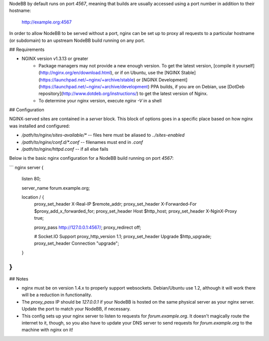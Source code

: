 NodeBB by default runs on port `4567`, meaning that builds are usually accessed using a port number in addition to their hostname:

    http://example.org:4567

In order to allow NodeBB to be served without a port, nginx can be set up to proxy all requests to a particular hostname (or subdomain) to an upstream NodeBB build running on any port.

## Requirements

* NGINX version v1.3.13 or greater
    * Package managers may not provide a new enough version. To get the latest version, [compile it yourself](http://nginx.org/en/download.html), or if on Ubuntu, use the [NGINX Stable](https://launchpad.net/~nginx/+archive/stable) or [NGINX Development](https://launchpad.net/~nginx/+archive/development) PPA builds, if you are on Debian, use [DotDeb repository](http://www.dotdeb.org/instructions/) to get the latest version of Nginx.
    * To determine your nginx version, execute `nginx -V` in a shell

## Configuration

NGINX-served sites are contained in a `server` block. This block of options goes in a specific place based on how nginx was installed and configured:

* `/path/to/nginx/sites-available/*` -- files here must be aliased to `../sites-enabled`
* `/path/to/nginx/conf.d/*.conf` -- filenames must end in `.conf`
* `/path/to/nginx/httpd.conf` -- if all else fails

Below is the basic nginx configuration for a NodeBB build running on port `4567`:

``` nginx
server {
    listen 80;

    server_name forum.example.org;

    location / {
        proxy_set_header X-Real-IP $remote_addr;
        proxy_set_header X-Forwarded-For $proxy_add_x_forwarded_for;
        proxy_set_header Host $http_host;
        proxy_set_header X-NginX-Proxy true;

        proxy_pass http://127.0.0.1:4567/;
        proxy_redirect off;

        # Socket.IO Support
        proxy_http_version 1.1;
        proxy_set_header Upgrade $http_upgrade;
        proxy_set_header Connection "upgrade";
    }
}
```

## Notes

* nginx must be on version 1.4.x to properly support websockets. Debian/Ubuntu use 1.2, although it will work there will be a reduction in functionality.
* The `proxy_pass` IP should be `127.0.0.1` if your NodeBB is hosted on the same physical server as your nginx server. Update the port to match your NodeBB, if necessary.
* This config sets up your nginx server to listen to requests for `forum.example.org`. It doesn't magically route the internet to it, though, so you also have to update your DNS server to send requests for `forum.example.org` to the machine with nginx on it!
